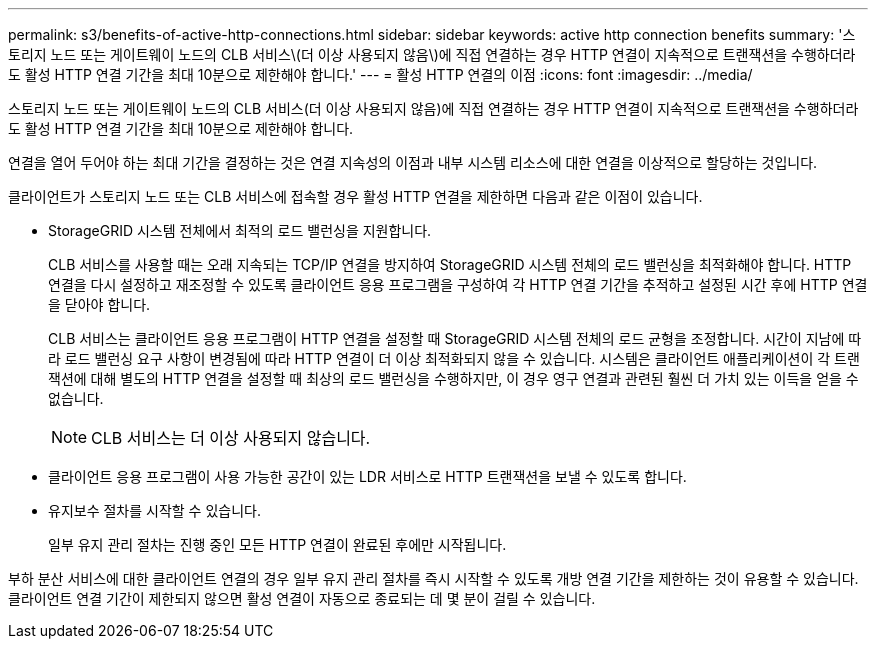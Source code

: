 ---
permalink: s3/benefits-of-active-http-connections.html 
sidebar: sidebar 
keywords: active http connection benefits 
summary: '스토리지 노드 또는 게이트웨이 노드의 CLB 서비스\(더 이상 사용되지 않음\)에 직접 연결하는 경우 HTTP 연결이 지속적으로 트랜잭션을 수행하더라도 활성 HTTP 연결 기간을 최대 10분으로 제한해야 합니다.' 
---
= 활성 HTTP 연결의 이점
:icons: font
:imagesdir: ../media/


[role="lead"]
스토리지 노드 또는 게이트웨이 노드의 CLB 서비스(더 이상 사용되지 않음)에 직접 연결하는 경우 HTTP 연결이 지속적으로 트랜잭션을 수행하더라도 활성 HTTP 연결 기간을 최대 10분으로 제한해야 합니다.

연결을 열어 두어야 하는 최대 기간을 결정하는 것은 연결 지속성의 이점과 내부 시스템 리소스에 대한 연결을 이상적으로 할당하는 것입니다.

클라이언트가 스토리지 노드 또는 CLB 서비스에 접속할 경우 활성 HTTP 연결을 제한하면 다음과 같은 이점이 있습니다.

* StorageGRID 시스템 전체에서 최적의 로드 밸런싱을 지원합니다.
+
CLB 서비스를 사용할 때는 오래 지속되는 TCP/IP 연결을 방지하여 StorageGRID 시스템 전체의 로드 밸런싱을 최적화해야 합니다. HTTP 연결을 다시 설정하고 재조정할 수 있도록 클라이언트 응용 프로그램을 구성하여 각 HTTP 연결 기간을 추적하고 설정된 시간 후에 HTTP 연결을 닫아야 합니다.

+
CLB 서비스는 클라이언트 응용 프로그램이 HTTP 연결을 설정할 때 StorageGRID 시스템 전체의 로드 균형을 조정합니다. 시간이 지남에 따라 로드 밸런싱 요구 사항이 변경됨에 따라 HTTP 연결이 더 이상 최적화되지 않을 수 있습니다. 시스템은 클라이언트 애플리케이션이 각 트랜잭션에 대해 별도의 HTTP 연결을 설정할 때 최상의 로드 밸런싱을 수행하지만, 이 경우 영구 연결과 관련된 훨씬 더 가치 있는 이득을 얻을 수 없습니다.

+

NOTE: CLB 서비스는 더 이상 사용되지 않습니다.

* 클라이언트 응용 프로그램이 사용 가능한 공간이 있는 LDR 서비스로 HTTP 트랜잭션을 보낼 수 있도록 합니다.
* 유지보수 절차를 시작할 수 있습니다.
+
일부 유지 관리 절차는 진행 중인 모든 HTTP 연결이 완료된 후에만 시작됩니다.



부하 분산 서비스에 대한 클라이언트 연결의 경우 일부 유지 관리 절차를 즉시 시작할 수 있도록 개방 연결 기간을 제한하는 것이 유용할 수 있습니다. 클라이언트 연결 기간이 제한되지 않으면 활성 연결이 자동으로 종료되는 데 몇 분이 걸릴 수 있습니다.
